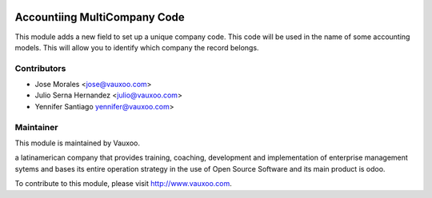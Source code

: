 .. image:: https://img.shields.io/badge/licence-LGPL--3-blue.svg
    :alt: License: LGPL-3

Accountiing MultiCompany Code
=============================

This module adds a new field to set up a unique company code. This code will be
used in the name of some accounting models. This will allow you to identify
which company the record belongs.



Contributors
------------

* Jose Morales <jose@vauxoo.com>
* Julio Serna Hernandez <julio@vauxoo.com>
* Yennifer Santiago yennifer@vauxoo.com>

Maintainer
----------

.. image:: https://www.vauxoo.com/logo.png
   :alt: Vauxoo
   :target: https://vauxoo.com

This module is maintained by Vauxoo.

a latinamerican company that provides training, coaching,
development and implementation of enterprise management
sytems and bases its entire operation strategy in the use
of Open Source Software and its main product is odoo.

To contribute to this module, please visit http://www.vauxoo.com.
